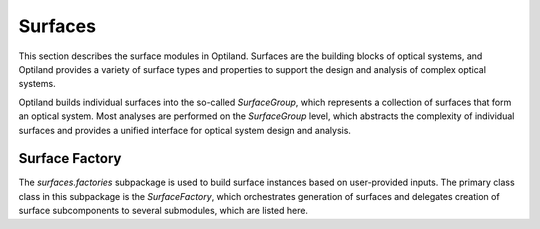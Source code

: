 Surfaces
========

This section describes the surface modules in Optiland. Surfaces are the building blocks of optical systems, 
and Optiland provides a variety of surface types and properties to support the design and analysis of complex optical systems.

Optiland builds individual surfaces into the so-called `SurfaceGroup`, which represents a collection of surfaces that form an optical system.
Most analyses are performed on the `SurfaceGroup` level, which abstracts the complexity of individual surfaces and provides a unified interface for optical system design and analysis.

.. autosummary::
   :toctree: surfaces/
   :caption: Surface Modules

   surfaces.image_surface
   surfaces.object_surface
   surfaces.standard_surface
   surfaces.surface_factory
   surfaces.surface_group

Surface Factory
---------------

The `surfaces.factories` subpackage is used to build surface instances based on user-provided inputs. The primary class class in this subpackage
is the `SurfaceFactory`, which orchestrates generation of surfaces and delegates creation of surface subcomponents to several
submodules, which are listed here.

.. autosummary::
   :toctree: surfaces/factories/
   :caption: Factory Modules
   :recursive:

   surfaces.factories.coating_factory
   surfaces.factories.coordinate_system_factory
   surfaces.factories.geometry_factory
   surfaces.factories.material_factory
   surfaces.factories.surface_factory
